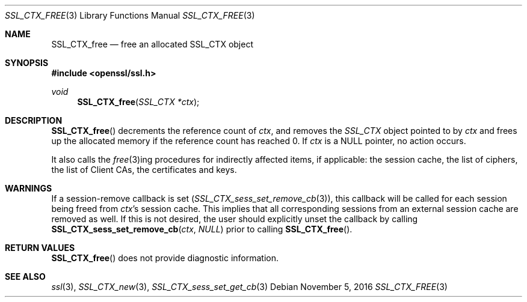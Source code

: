 .\"
.\"	$OpenBSD: SSL_CTX_free.3,v 1.1 2016/11/05 15:32:19 schwarze Exp $
.\"
.Dd $Mdocdate: November 5 2016 $
.Dt SSL_CTX_FREE 3
.Os
.Sh NAME
.Nm SSL_CTX_free
.Nd free an allocated SSL_CTX object
.Sh SYNOPSIS
.In openssl/ssl.h
.Ft void
.Fn SSL_CTX_free "SSL_CTX *ctx"
.Sh DESCRIPTION
.Fn SSL_CTX_free
decrements the reference count of
.Fa ctx ,
and removes the
.Vt SSL_CTX
object pointed to by
.Fa ctx
and frees up the allocated memory if the reference count has reached 0.
If
.Fa ctx
is a
.Dv NULL
pointer, no action occurs.
.Pp
It also calls the
.Xr free 3 Ns ing
procedures for indirectly affected items, if applicable:
the session cache, the list of ciphers, the list of Client CAs,
the certificates and keys.
.Sh WARNINGS
If a session-remove callback is set
.Pq Xr SSL_CTX_sess_set_remove_cb 3 ,
this callback will be called for each session being freed from
.Fa ctx Ns 's
session cache.
This implies that all corresponding sessions from an external session cache are
removed as well.
If this is not desired, the user should explicitly unset the callback by
calling
.Fn SSL_CTX_sess_set_remove_cb ctx NULL
prior to calling
.Fn SSL_CTX_free .
.Sh RETURN VALUES
.Fn SSL_CTX_free
does not provide diagnostic information.
.Sh SEE ALSO
.Xr ssl 3 ,
.Xr SSL_CTX_new 3 ,
.Xr SSL_CTX_sess_set_get_cb 3
